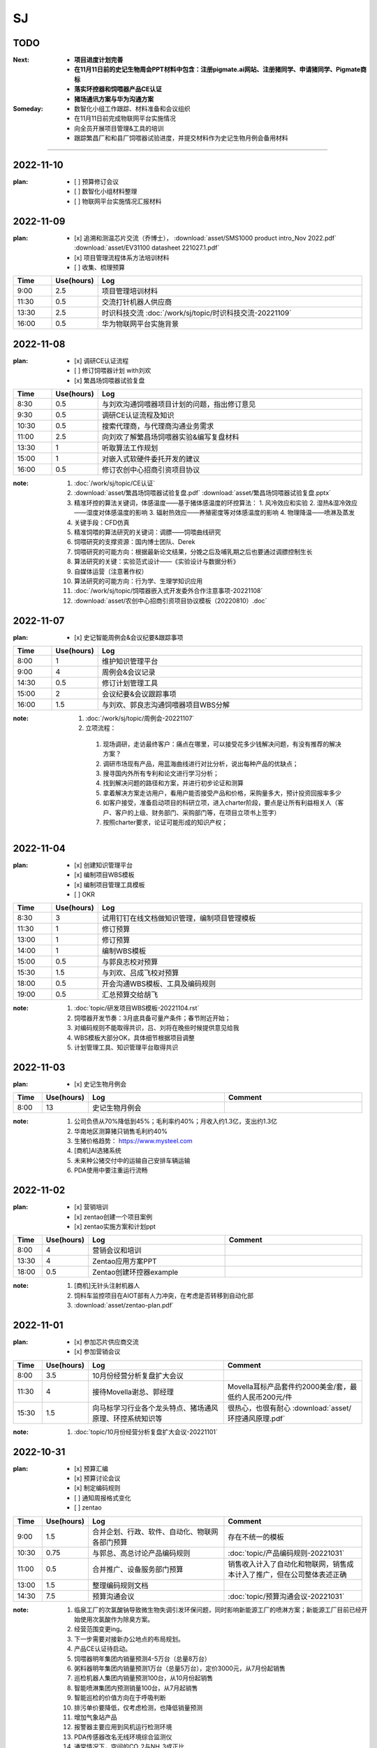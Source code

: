 SJ
===
TODO 
-----
:Next:
   - **项目进度计划完善**
   - **在11月11日前的史记生物周会PPT材料中包含：注册pigmate.ai网站、注册猪同学、申请猪同学、Pigmate商标**
   - **落实环控器和饲喂器产品CE认证**
   - **猪场通讯方案与华为沟通方案**

:Someday:
   - 数智化小组工作跟踪、材料准备和会议组织
   - 在11月11日前完成物联网平台实施情况
   - 向全员开展项目管理&工具的培训
   - 跟踪繁昌厂和和县厂饲喂器试验进度，并提交材料作为史记生物月例会备用材料

------


2022-11-10
-----------
:plan:
   - [ ] 预算修订会议
   - [ ] 数智化小组材料整理
   - [ ] 物联网平台实施情况汇报材料

2022-11-09
-----------
:plan:
   - [x] 追溯和测温芯片交流（乔博士）， :download:`asset/SMS1000 product intro_Nov 2022.pdf` :download:`asset/EV31100 datasheet 221027.1.pdf`
   - [x] 项目管理流程体系方法培训材料
   - [ ] 收集、梳理预算

.. csv-table:: 
   :header: "Time", "Use(hours)", "Log"
   :widths: 10, 10, 70

   9:00, 2.5, 项目管理培训材料
   11:30, 0.5, 交流打针机器人供应商
   13:30, 2.5, 时识科技交流 :doc:`/work/sj/topic/时识科技交流-20221109`
   16:00, 0.5, 华为物联网平台实施背景

2022-11-08
-----------
:plan:
   - [x] 调研CE认证流程
   - [ ] 修订饲喂器计划 with刘欢
   - [x] 繁昌场饲喂器试验复盘

.. csv-table:: 
   :header: "Time", "Use(hours)", "Log"
   :widths: 10, 10, 70

   8:30, 0.5, 与刘欢沟通饲喂器项目计划的问题，指出修订意见
   9:30, 0.5, 调研CE认证流程及知识
   10:30, 0.5, 搜索代理商，与代理商沟通业务需求
   11:00, 2.5, 向刘欢了解繁昌场饲喂器实验&编写复盘材料
   13:30, 1, 听取算法工作规划
   15:00, 1, 对嵌入式软硬件委托开发的建议
   16:00, 0.5, 修订农创中心招商引资项目协议

:note:
   1. :doc:`/work/sj/topic/CE认证`
   2. :download:`asset/繁昌场饲喂器试验复盘.pdf`  :download:`asset/繁昌场饲喂器试验复盘.pptx`
   3. 精准环控的算法关键词，体感温度——基于猪体感温度的环控算法：
      1. 风冷效应和实验
      2. 湿热&湿冷效应——湿度对体感温度的影响
      3. 辐射热效应——养殖密度等对体感温度的影响
      4. 物理降温——喷淋及蒸发
   4. 关键手段：CFD仿真
   5. 精准饲喂的算法研究的关键词：调膘——饲喂曲线研究
   6. 饲喂研究的支撑资源：国内博士团队、Derek
   7. 饲喂研究的可能方向：根据最新论文结果，分娩之后及哺乳期之后也要通过调膘控制生长
   8. 算法研究的关键：实验范式设计——《实验设计与数据分析》
   9. 自媒体运营（注意著作权）
   10. 算法研究的可能方向：行为学、生理学知识应用
   11. :doc:`/work/sj/topic/饲喂器嵌入式开发委外合作注意事项-20221108`
   12. :download:`asset/农创中心招商引资项目协议模板（20220810）.doc`

2022-11-07
-----------
:plan:
   - [x] 史记智能周例会&会议纪要&跟踪事项

.. csv-table:: 
   :header: "Time", "Use(hours)", "Log"
   :widths: 10, 10, 70

   8:00, 1, 维护知识管理平台
   9:00, 4, 周例会&会议记录
   14:30, 0.5, 修订计划管理工具
   15:00, 2, 会议纪要&会议跟踪事项
   16:00, 1.5, 与刘欢、郭良志沟通饲喂器项目WBS分解

:note:
   1.  :doc:`/work/sj/topic/周例会-20221107`
   2.  立项流程：
      1. 现场调研，走访最终客户：痛点在哪里，可以接受花多少钱解决问题，有没有推荐的解决方案？
      2. 调研市场现有产品，用蓝海曲线进行对比分析，说出每种产品的优缺点；
      3. 搜寻国内外所有专利和论文进行学习分析；
      4. 找到解决问题的路径和方案，并进行初步论证和测算
      5. 拿着解决方案走访用户，看用户能否接受产品和价格，采购量多大，预计投资回报率多少
      6. 如客户接受，准备启动项目的科研立项，进入charter阶段，要点是让所有利益相关人（客户、客户的上级、财务部门、采购部门等，在项目立项书上签字）
      7. 按照charter要求，论证可能形成的知识产权；



2022-11-04
-----------
:plan:
   - [x] 创建知识管理平台
   - [x] 编制项目WBS模板
   - [x] 编制项目管理工具模板
   - [ ] OKR

.. csv-table:: 
   :header: "Time", "Use(hours)", "Log"
   :widths: 10, 10, 70

   8:30, 3, 试用钉钉在线文档做知识管理，编制项目管理模板
   11:30, 1, 修订预算 
   13:00, 1, 修订预算
   14:00, 1, 编制WBS模板
   15:00, 0.5, 与郭良志校对预算
   15:30, 1.5, 与刘欢、吕成飞校对预算
   18:00, 0.5, 开会沟通WBS模板、工具及编码规则
   19:00, 0.5, 汇总预算交给胡飞

:note:
   1. :doc:`topic/研发项目WBS模板-20221104.rst`
   2. 饲喂器开发节奏：3月底具备可量产条件；春节附近开始；
   3. 对编码规则不能取得共识，吕、刘将在晚些时候提供意见给我
   4. WBS模板大部分OK，具体细节根据项目调整
   5. 计划管理工具、知识管理平台取得共识

2022-11-03
-----------
:plan:
   - [x] 史记生物月例会

.. csv-table:: 
   :header: "Time", "Use(hours)", "Log", "Comment"
   :widths: 10, 10, 50, 50

   8:00, 13,史记生物月例会,

:note:
   1. 公司负债从70%降低到45%；毛利率约40%；月收入约1.3亿，支出约1.3亿
   2. 华南地区测算猪只销售毛利约40%
   3. 生猪价格趋势： https://www.mysteel.com
   4. [商机]AI选猪系统
   5. 未来种公猪交付中的运输自己安排车辆运输
   6. PDA使用中要注重运行流畅
   

2022-11-02
-----------
:plan:
   - [x] 营销培训
   - [x] zentao创建一个项目案例
   - [x] zentao实施方案和计划ppt

.. csv-table:: 
   :header: "Time", "Use(hours)", "Log", "Comment"
   :widths: 10, 10, 50, 50

   8:00, 4, 营销会议和培训, 
   13:30, 4, Zentao应用方案PPT
   18:00, 0.5, Zentao创建环控器example

:note:
   1. [商机]无针头注射机器人
   2. 饲料车监控项目在AIOT部有人力冲突，在考虑是否转移到自动化部
   3. :download:`asset/zentao-plan.pdf`

2022-11-01
-----------
:plan:
   - [x] 参加芯片供应商交流
   - [x] 参加营销会议


.. csv-table:: 
    :header: "Time", "Use(hours)", "Log", "Comment"
    :widths: 10, 10, 50, 50

    8:00, 3.5, 10月份经营分析复盘扩大会议
    11:30, 4, 接待Movella谢总、郭经理, Movella耳标产品套件约2000美金/套，最低约人民币200元/件
    15:30, 1.5, 向马标学习行业各个龙头特点、猪场通风原理、环控系统知识等, 很热心，也很有耐心 :download:`asset/环控通风原理.pdf`


:note:
   1. :doc:`topic/10月份经营分析复盘扩大会议-20221101`


2022-10-31
-----------
:plan:
   - [x] 预算汇编
   - [x] 预算讨论会议
   - [x] 制定编码规则
   - [ ] 通知周报格式变化
   - [ ] zentao

.. csv-table::
    :header: "Time", "Use(hours)", "Log", "Comment"
    :widths: 10, 10, 50, 50

    9:00, 1.5, 合并企划、行政、软件、自动化、物联网各部门预算, 存在不统一的模板
    10:30, 0.75, 与郭总、高总讨论产品编码规则, :doc:`topic/产品编码规则-20221031`
    11:00, 0.5, 合并推广、设备服务部门预算, 销售收入计入了自动化和物联网，销售成本计入了推广，但在公司整体表述正确
    13:00, 1.5, 整理编码规则文档
    14:30, 7.5, 预算沟通会议, :doc:`topic/预算沟通会议-20221031`

:note:
   1. 临泉工厂的次氯酸钠导致微生物失调引发环保问题，同时影响新能源工厂的喷淋方案；新能源工厂目前已经开始使用次氯酸作为除臭方案。
   2. 经营范围变更ing。
   3. 下一步需要对接新办公地点的布局规划。
   4. 产品CE认证待启动。
   5. 饲喂器明年集团内销量预测4-5万台（总量8万台）
   6. 粥料器明年集团内销量预测1万台（总量5万台），定价3000元，从7月份起销售
   7. 巡检机器人集团内销量预测100台，从10月份起销售
   8. 智能喷淋集团内预测销量100台，从7月起销售
   9. 智能巡检的价值方向在于呼吸判断
   10. 排污单价要降低，仅考虑检测，也降低销量预测
   11. 增加气象站产品
   12. 报警器主要应用到风机运行检测环境
   13. PDA传感器改名无线环境综合监测仪
   14. 通常情况下，空间的CO_2与NH_3成正比
   15. 体核温度计价格定为200元，降低销量预测
   16. [商机]清粪机器人
   17. 基础研究：营养、环控、疾病（典型性猪病诊断和预防技术）
   18. 耳标、耳标钳需要增加对外销售预算
   19. 畜牧业博览会预计明年7-8月份，预测在其中阐述元宇宙成果
   20. 推广部要加入外部销售收入

2022-10-28
-----------
1. 与刘欢、郭良志沟通年度预算编制中，年度目标的制定，与他们约定在下周一进行年度目标的讨论确立
2. 面试徐萍萍
3. 修订数智化会议会议纪要，发布纪要 :download:`asset/数智化推进小组第一次会议纪要.docx`
4. 与郭良志取得明年产品研发和销售业绩规划
5. 周例会 :doc:`topic/20221028史记智能周例会`

2022-10-27
-----------
1. 饲喂器周会 :doc:`topic/20221027饲喂器周会`
2. 对齐每周重点工作进展
3. 对33项重点工作分类  :doc:`topic/20221018重点工作列表`
4. 学习饲喂器和粥料器原理
5. 向赵立锋学习养殖痛点
6. 向郭良志学习zantao问题   


2022-10-26
-----------

1. 预算会议
2. 数字化小组推进会议: :doc:`topic/20221026数字化小组推进会议`

2022-10-19
-----------

1. 工作小结
   
   - [x] 筛选PM简历12份
   - [ ] 学习zentao视频教程，30%
   - [ ] 整理重点工作之间的关系，结构化地组织它们
   - [x] 面试罗丹静

2. 明日计划
   - [ ] 将结构化之后的重点工作与李总/王总沟通，最好是当面沟通，修正认识偏差
   - [ ] 学习环控系统的关键功能、系统架构等知识，以“上海睿畜”的网站信息作为线索

2022-10-18
-----------

- 整理重点工作列表: :doc:`topic/20221018重点工作列表`
- 学习zentao视频教程 10%
